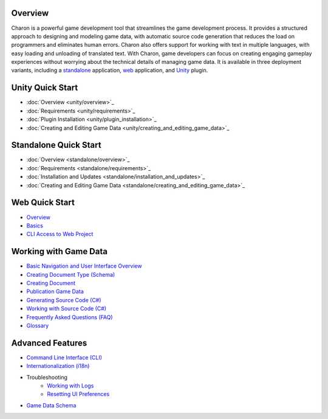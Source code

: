 Overview
==================
Charon is a powerful game development tool that streamlines the game development process. It provides a structured approach to designing and modeling game data, with automatic source code generation that reduces the load on programmers and eliminates human errors. Charon also offers support for working with text in multiple languages, with easy loading and unloading of translated text. With Charon, game developers can focus on creating engaging gameplay experiences without worrying about the technical details of managing game data. It is available in three deployment variants, including a `standalone  <standalone/overview.rst>`_ application, `web <online/overview.rst>`_ application, and `Unity <unity/overview.rst>`_ plugin.

Unity Quick Start
==================

- :doc:`Overview <unity/overview>`_
- :doc:`Requirements <unity/requirements>`_
- :doc:`Plugin Installation <unity/plugin_installation>`_
- :doc:`Creating and Editing Game Data <unity/creating_and_editing_game_data>`_

Standalone Quick Start
=======================

- :doc:`Overview <standalone/overview>`_
- :doc:`Requirements <standalone/requirements>`_
- :doc:`Installation and Updates <standalone/installation_and_updates>`_
- :doc:`Creating and Editing Game Data <standalone/creating_and_editing_game_data>`_

Web Quick Start
===================

- `Overview <web/overview.rst>`_
- `Basics <web/basics.rst>`_
- `CLI Access to Web Project <web/cli_access_to_web_project.rst>`_

Working with Game Data
=======================

- `Basic Navigation and User Interface Overview <gamedata/basics.rst>`_
- `Creating Document Type (Schema) <gamedata/creating_schema.rst>`_
- `Creating Document <gamedata/creating_document.rst>`_
- `Publication Game Data <gamedata/publication.rst>`_
- `Generating Source Code (C#) <gamedata/generating_source_code.rst>`_
- `Working with Source Code (C#) <gamedata/working_with_source_code.rst>`_
- `Frequently Asked Questions (FAQ) <gamedata/faq.rst>`_
- `Glossary <gamedata/glossary.rst>`_

Advanced Features
==================

- `Command Line Interface (CLI) <advanced/command_line.rst>`_
- `Internationalization (i18n) <advanced/internationalization.rst>`_
- Troubleshooting
    - `Working with Logs <advanced/logs.rst>`_
    - `Resetting UI Preferences <advanced/reset_preferences.rst>`_
- `Game Data Schema <advanced/game_data_schema.rst>`_

